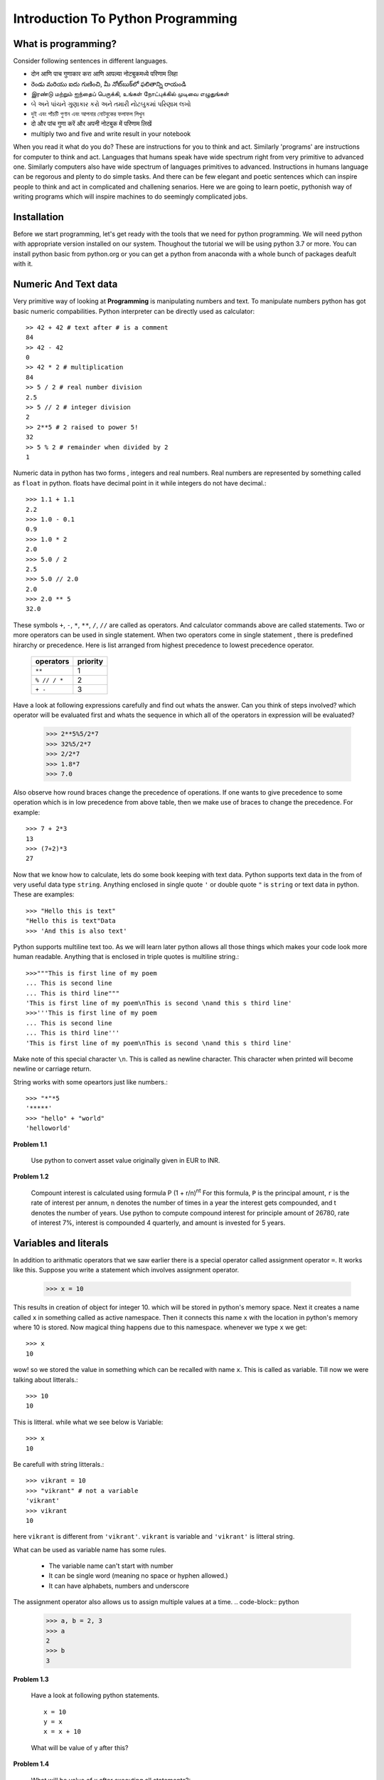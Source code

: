 Introduction To Python Programming
==================================

What is programming?
--------------------

Consider following sentences in different languages.

- दोन आणि पाच गुणाकार करा आणि आपल्या नोटबुकमध्ये परिणाम लिहा
- రెండు మరియు ఐదు గుణించి, మీ నోట్‌బుక్‌లో ఫలితాన్ని రాయండి
- இரண்டு மற்றும் ஐந்தைப் பெருக்கி, உங்கள் நோட்புக்கில் முடிவை எழுதுங்கள்
- બે અને પાંચને ગુણાકાર કરો અને તમારી નોટબુકમાં પરિણામ લખો
- দুই এবং পাঁচটি গুণান এবং আপনার নোটবুকের ফলাফল লিখুন
- दो और पांच गुणा करें और अपनी नोटबुक में परिणाम लिखें
- multiply two and five and write result in your notebook

When you read it what do you do? These are instructions for you to think and
act. Similarly 'programs' are instructions for computer to think and act.
Languages that humans speak have wide spectrum right from very primitive to
advanced one. Similarly computers also have wide spectrum of languages primitives
to advanced. Instructions in humans language can be regorous and plenty to do
simple tasks. And there can be few elegant and poetic sentences which can
inspire people to think and act in complicated and challening senarios.
Here we are going to learn poetic, pythonish way of writing programs which
will inspire machines to do seemingly complicated jobs.

Installation
------------

Before we start programming, let's get ready with the tools that we need for
python programming. We will need python with appropriate version installed on
our system. Thoughout the tutorial we will be using python 3.7 or more. You can
install python basic from python.org or you can get a python from anaconda with
a whole bunch of packages deafult with it.



Numeric And Text data
---------------------

Very primitive way of looking at **Programming** is manipulating numbers and
text. To manipulate numbers python has got basic numeric compabilities. Python
interpreter can be directly used as calculator::

  >> 42 + 42 # text after # is a comment
  84
  >> 42 - 42
  0
  >> 42 * 2 # multiplication
  84
  >> 5 / 2 # real number division
  2.5
  >> 5 // 2 # integer division
  2
  >> 2**5 # 2 raised to power 5!
  32
  >> 5 % 2 # remainder when divided by 2
  1

Numeric data in python has two forms , integers and real numbers. Real numbers
are represented by something called as ``float`` in python. floats have decimal
point in it while integers do not have decimal.::

  >>> 1.1 + 1.1
  2.2
  >>> 1.0 - 0.1
  0.9
  >>> 1.0 * 2
  2.0
  >>> 5.0 / 2
  2.5
  >>> 5.0 // 2.0
  2.0
  >>> 2.0 ** 5
  32.0

These symbols ``+``, ``-``, ``*``, ``**``, ``/``, ``//`` are called as operators.
And calculator commands above are called statements. Two or more operators can
be used in single statement. When two operators come in single statement , there is
predefined hirarchy or precedence. Here is list arranged from highest precedence to
lowest precedence operator.

  ============   ========
  operators      priority
  ============   ========
  ``**``         1
  ``% // / *``   2
  ``+ -``        3
  ============   ========

Have a look at following expressions carefully and find out whats the answer.
Can you think of steps involved? which operator will be evaluated first and whats
the sequence in which all of the operators in expression will be evaluated?

  >>> 2**5%5/2*7
  >>> 32%5/2*7
  >>> 2/2*7
  >>> 1.8*7
  >>> 7.0

Also observe how round braces change the precedence of operations. If one wants
to give precedence to some operation which is in low precedence from above table,
then we make use of braces to change the precedence. For example::

  >>> 7 + 2*3
  13
  >>> (7+2)*3
  27

Now that we know how to calculate, lets do some book keeping with text data.
Python supports text data in the from of very useful data type ``string``.
Anything enclosed in single quote ``'`` or  double quote ``"`` is ``string``
or text data in python. These are examples::

  >>> "Hello this is text"
  "Hello this is text"Data
  >>> 'And this is also text'

Python supports multiline text too. As we will learn later python allows all
those things which makes your code look more human readable. Anything that is
enclosed in triple quotes is multiline string.::

  >>>"""This is first line of my poem
  ... This is second line
  ... This is third line"""
  'This is first line of my poem\nThis is second \nand this s third line'
  >>>'''This is first line of my poem
  ... This is second line
  ... This is third line'''
  'This is first line of my poem\nThis is second \nand this s third line'

Make note of this special character ``\n``. This is called as newline character.
This character when printed will become newline or carriage return.

String works with some opeartors just like numbers.::

  >>> "*"*5
  '*****'
  >>> "hello" + "world"
  'helloworld'

**Problem 1.1**

  Use python to convert asset value originally given in EUR to INR.

**Problem 1.2**

  Compount interest is calculated using formula P (1 + r/n)\ :sup:`nt`
  For this formula, ``P`` is the principal amount, ``r`` is the rate of interest
  per annum, ``n`` denotes the number of times in a year the interest gets
  compounded, and t denotes the number of years. Use python to compute compound
  interest for principle amount of 26780, rate of interest 7%, interest is
  compounded 4 quarterly, and amount is invested for 5 years.

Variables and literals
----------------------

In addition to arithmatic operators that we saw earlier there is a special operator
called assignment operator ``=``. It works like this. Suppose you write a statement
which involves assignment operator.

  >>> x = 10

This results in creation of object for integer 10. which will be stored in python's
memory space. Next it creates a name called ``x`` in something called as
active namespace. Then it connects this name ``x`` with the location in python's
memory where 10 is stored. Now magical thing happens due to this namespace.
whenever we type ``x`` we get::

  >>> x
  10

wow! so we stored the value in something which can be recalled with name ``x``.
This is called as variable. Till now we were talking about litterals.::

  >>> 10
  10

This is litteral. while what we see below is Variable::

  >>> x
  10

Be carefull with string litterals.::

  >>> vikrant = 10
  >>> "vikrant" # not a variable
  'vikrant'
  >>> vikrant
  10

here ``vikrant`` is different from ``'vikrant'``. ``vikrant`` is variable and
``'vikrant'`` is litteral string.

What can be used as variable name has some rules.

  * The variable name can't start with number
  * It can be single word (meaning no space or hyphen allowed.)
  * It can have alphabets, numbers and underscore

The assignment operator also allows us to assign multiple values at a time.
.. code-block:: python

  >>> a, b = 2, 3
  >>> a
  2
  >>> b
  3

**Problem 1.3**

  Have a look at following python statements. ::

    x = 10
    y = x
    x = x + 10

  What will be value of y after this?

**Problem 1.4**

  What will be value of x after executing all statements?::

    x = 10
    y = x
    y = 25


Now lets work slightly more with strings. Now that we can store strings in a variable,
let's store text data in a variable and play with it.

  >>> s = "hello"

We can access elements from this string with integer indices. Index starts at 0 and
goes till length minus one.

  >>> s[0] # 0th character in string
  'h'
  >>> s[4]
  'o'
  >>> s[-1] # last character
  'o'

Indices work as shown below.::

   +---+---+---+---+---+---+
   | P | y | t | h | o | n |
   +---+---+---+---+---+---+
   0   1   2   3   4   5   6
  -6  -5  -4  -3  -2  -1



Collections
-----------
Other than basic data types we feel need of collecting basic data types together
to form an array of sequencially arranged items. List is varsatile higher level
data type which allows us to keep any number of items, sequencially.::

  >>> [1, 1, 1]
  [1,1,1]

You can save any similar basic datatypes, or data of different types together in a list::

  >>> numbers = [1, 2, 3, 4]
  >>> words = ["hello", "these", "are","words"]
  >>> words
  ['hello', 'these', 'are', 'words']
  >>> mixed = [1, "word", 2]
  >>> mixed
  [1, "word", 2]

You can actually save lists inside list too.::

  >>> [['a','b','c'], 1, 2, [1, 1, 1]]
  [['a','b','c'], 1, 2, [1, 1, 1]]

You can access elements from a list with it's index. Lists are nothing but arraging
objects in a serial manner. Every item will have unique index, first one starting
at index zero. If index more than length -1 is given , python will throw error::

  >>> words[0]
  'hello'
  >>> words[2]
  'are'
  >>> words[3]
  'words'
  >>> words[-1]
  'words'
  >>> words[5]
  ---------------------------------------------------------------------------
  IndexError                                Traceback (most recent call last)
  <ipython-input-19-f6a2fb6dbef1> in <module>
  ----> 1 words[5]

  IndexError: list index out of range

Lists also support modification inplace. For example in a list we can go and
change element at specific index.::

  >>> words
  ['hello', 'these', 'are', 'words']
  >>> words[3] = "elements"
  >>> words
  ['hello', 'these', 'are', 'elements']

Just like strings , our lists support ``+`` and ``*`` operators.::

  >>> [1, 1]*3
  [1, 1, 1, 1, 1, 1]
  >>> [1, 1] + [0, 0]
  [1, 1, 0 , 0]

There is a sibling of list, called tuple. It is exactly similar to list except ,
it can not be modified like lists.::

  >>> color = (0, 0, 256)
  >>> color[0]
  0
  >>> color[-1]
  256
  >>> color + color
  (0, 0, 256, 0, 0, 256)
  >>> color * 2
  (0, 0, 256, 0, 0, 256)
  >>> color[0] = 100
  ---------------------------------------------------------------------------
  TypeError                                 Traceback (most recent call last)
  <ipython-input-31-6f0411612089> in <module>
  ----> 1 color[0] = 100

  TypeError: 'tuple' object does not support item assignment

Lists and tuples allow us to save items by location, i.e by index we can access items.
But there is one more interesting hogher level datatype called dictinary. Dictionary allows
to save items in a collection with a name. In a small classroom it is more natural
to call out students by name than roll number (index!)::

  >>> scorebyname = {"rupali":20, "alice":19, "maya":18, "kavya":20}
  >>> scorebyname['rupali']
  >>> scorebyname['kavya']
  >>> scorebyname['seema']
  ---------------------------------------------------------------------------
  KeyError                                  Traceback (most recent call last)
  <ipython-input-36-350bc8d22721> in <module>
  ----> 1 scorebyname['seema']

  KeyError: 'seema'
  >>> scorebyname['seema'] = 15
  >>> scorebyname
  {'rupali': 20, 'alice': 19, 'maya': 18, 'kavya': 20, 'seema': 15}
  >>> scorebyname['seema']
  15

Here is another example of dictionary::

  >>> stock = {"name":"IBM", "open":123, "high":126, "low": 120, "close":123.5}
  >>> stock['open']
  123

Functions
---------
Now that basic and some higher level data types are known to us and statements as well,
lets see functions. Function is nothing but collections of statememnts put together to
do more complex task. For time being we will see some built in functions in python.
``len`` is one function which we will be using a lot. Function call consists of
calling a function with some arguments. argumets are some data on which function
will operate and try to calculate some value or try to perform some operation.
For example ``len`` is used to find length of any collection as well as of string.
let's say we have a string stored in a variable ``name``. we want to find length of
string stored inside ``name``. To do this we call function ``len`` with ``name``
as argument to it.::

  >>> name = "Rupali"
  >>> len(name)
  6
  >>> numbers = [1, 1, 2, 2, 1]
  >>> len(numbers)
  5
  >>> point = (0, 0, 2)
  >>> len(point)
  3
  >>> stock = {"name":"IBM", "open":123, "high":126, "low": 120, "close":123.5}
  >>> len(stock)
  6

Types and Converting
^^^^^^^^^^^^^^^^^^^^
As we know variable is nothing but just a name. So if we want to know what is it
that is stored with the given name?::

  >>> name = "rupali"
  >>> type(name)
  str
  >>> numbers = [1, 2, 3]
  >>> type(numbers)
  list
  >>> point = (0, 0, 1)
  >>> type(point)
  tuple
  >>> stock = {"name":"IBM", "open":123, "high":126, "low": 120, "close":123.5}
  >>> type(stock)
  dict
  >>> type(1)
  int
  >>> type(1.2)
  float

``str`` function can be used to convert other datatypes into string.::

  >>> str("23")
  23

``int`` can be used to convert string or float to integer::

  >>> int("42")
  42

``max`` function can find maximum value from collection like list or tuple.::

  >>> max([23, 12, 34, 13, 5, 6, 12, 35])
  35

``min`` function can find minimum value from list or tuple::

  >>> min([23, 12, 34, 13, 5, 6, 12, 35])
  5

``sum`` function sums all items from a list or tuple::

  >>> sum([1, 1, 1, 1])
  4

**Problem 1.5**
  Use python to find total income if the person has five income sources giving
  income of 123330, 250000, 45555, 232130, 11123

**Problem 1.6**

  Find out how many digits are there in 2\ :sup:`42`

**Problem 1.7**

  Using python find highest income from example 1.5

**Problem 1.8**

  Will this work?::

    sum(["a","b","c","d"])


List slicing
------------

Subset of lists can be accessed nicely with something called as slicing. Here is
how slicing works.::

    list[*start*:*end*:*step*]

So if you have a list ::

  digits = [0, 1, 2, 3, 4, 5, 6, 7, 8, 9]

you want a subset of this list which starts at index 2 , till index less than 8
and at steps of two.::

  >>> digits[2:8:2]
  [2, 4, 6]
  >>> digits[2:8:3] # start at 2 end at 8 (excluded) at step of 3
  [2, 5]
  >>> digits[2:8] #start at 2 end at 8 default step of 1
  [2, 3, 4, 5, 6, 7]

Make note of these default values

  * If step is not given , t is taken as 1 by default.
  * if start is not given it is taken at 0 by default
  * if end is not given it is taken as end of string

So here are some examples of default values for start, end::

  >>> digits[:5] # take first 5
  [0, 1, 2, 3, 4]
  >>> digits[4:] # drop first 4
  [4, 5, 6, 7, 8, 9]
  >>> digits[::2] # take alternate starting at 0
  [0, 2, 4, 6, 8]
  >>> digits[::-1] # reverse the list
  [9, 8, 7, 6, 5, 4, 3, 2, 1, 0]

It is posible to write complicated list slicing expressions using combination
of -ve numbers and default values. But it makes the code cryptic. So it is
advised to make use of standard list slice as shown above. These standard slices
will make your code concise but same time readable.
